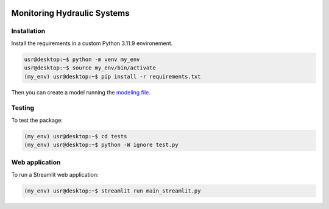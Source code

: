 |Python311|

.. |Python311| image:: https://img.shields.io/badge/python-3.11.9-blue.svg


============================
Monitoring Hydraulic Systems
============================


Installation
============

Install the requirements in a custom Python 3.11.9 environement.

.. code-block:: console

   usr@desktop:~$ python -m venv my_env
   usr@desktop:~$ source my_env/bin/activate
   (my_env) usr@desktop:~$ pip install -r requirements.txt

Then you can create a model running the `modeling file <modeling.ipynb>`_.


Testing
=======

To test the package:

.. code-block:: console

   (my_env) usr@desktop:~$ cd tests
   (my_env) usr@desktop:~$ python -W ignore test.py


Web application
===============

To run a Streamlit web application:

.. code-block:: console

   (my_env) usr@desktop:~$ streamlit run main_streamlit.py

.. image:: fig/streamlit_preview.png
